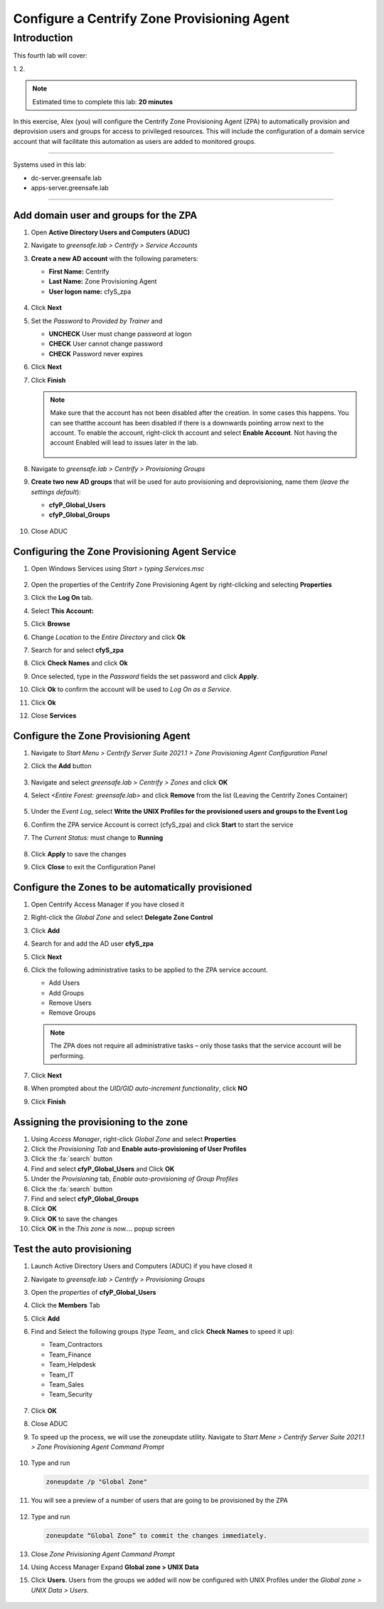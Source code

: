 .. _l4:

--------------------------------------------
Configure a Centrify Zone Provisioning Agent
--------------------------------------------

Introduction
------------

This fourth lab will cover:

1.
2.

.. note::
    Estimated time to complete this lab: **20 minutes**

In this exercise, Alex (you) will configure the Centrify Zone Provisioning Agent (ZPA) to automatically provision and deprovision users and groups for access to privileged resources. This will include the configuration of a domain service account that will facilitate this automation as users are added to monitored groups.

------

Systems used in this lab:

- dc-server.greensafe.lab
- apps-server.greensafe.lab

------

Add domain user and groups for the ZPA
**************************************

#. Open **Active Directory Users and Computers (ADUC)**
#. Navigate to *greensafe.lab > Centrify > Service Accounts*
#. **Create a new AD account** with the following parameters:

   - **First Name:** Centrify
   - **Last Name:** Zone Provisioning Agent
   - **User logon name:** cfyS_zpa

   .. figure:: images/lab-001.png

#. Click **Next**
#. Set the *Password* to *Provided by Trainer* and 

   - **UNCHECK** User must change password at logon
   - **CHECK** User cannot change password
   - **CHECK** Password never expires

6. Click **Next**
7. Click **Finish**

   .. note::
       Make sure that the account has not been disabled after the creation. In some cases this happens. You can see thatthe account has been disabled if there is a downwards pointing arrow next to the account. To enable the account, right-click th account and select **Enable Account**. Not having the account Enabled will lead to issues later in the lab.

       .. figure:: images/lab-006.png       

8. Navigate to *greensafe.lab > Centrify > Provisioning Groups*
9. **Create two new AD groups** that will be used for auto provisioning and deprovisioning, name them (*leave the settings default*):

   - **cfyP_Global_Users**
   - **cfyP_Global_Groups**

   .. figure:: images/lab-002.png

#. Close ADUC

Configuring the Zone Provisioning Agent Service
***********************************************

#. Open Windows Services using *Start > typing Services.msc*

   .. figure:: images/lab-003.png

#. Open the properties of the Centrify Zone Provisioning Agent by right-clicking and selecting **Properties**
#. Click the **Log On** tab.
#. Select **This Account:**
#. Click **Browse**
#. Change *Location* to the *Entire Directory* and click **Ok**
#. Search for and select **cfyS_zpa**
#. Click **Check Names** and click **Ok**
#. Once selected, type in the *Password* fields the set password and click **Apply**.
#. Click **Ok** to confirm the account will be used to *Log On as a Service*.
#. Click **Ok**
#. Close **Services**

Configure the Zone Provisioning Agent
*************************************

#. Navigate to *Start Menu > Centrify Server Suite 2021.1 > Zone Provisioning Agent Configuration Panel*
#. Click the **Add** button

   .. figure:: images/lab-004.png

#. Navigate and select *greensafe.lab > Centrify > Zones* and click **OK**
#. Select *<Entire Forest: greensafe.lab>* and click **Remove** from the list (Leaving the Centrify Zones Container)

   .. figure:: images/lab-005.png

#. Under the *Event Log*, select **Write the UNIX Profiles for the provisioned users and groups to the Event Log**
#. Confirm the ZPA service Account is correct (cfyS_zpa) and click **Start** to start the service
#. The *Current Status:* must change to **Running**

   .. figure:: images/lab-007.png

#. Click **Apply** to save the changes
#. Click **Close** to exit the Configuration Panel

Configure the Zones to be automatically provisioned
***************************************************

#. Open Centrify Access Manager if you have closed it
#. Right-click the *Global Zone* and select **Delegate Zone Control**
#. Click **Add**
#. Search for and add the AD user **cfyS_zpa**
#. Click **Next**
#. Click the following administrative tasks to be applied to the ZPA service account.
    
   - Add Users
   - Add Groups
   - Remove Users
   - Remove Groups   
   
   .. note:: 
       The ZPA does not require all administrative tasks – only those tasks that the service account will be performing.     
   
   .. figure:: images/lab-008.png

#. Click **Next**
#. When prompted about the *UID/GID auto-increment functionality*, click **NO**
#. Click **Finish**

   .. figure:: images/lab-009.png

Assigning the provisioning to the zone
**************************************

#. Using *Access Manager*, right-click *Global Zone* and select **Properties**
#. Click the *Provisioning Tab* and **Enable auto-provisioning of User Profiles**
#. Click the :fa:`search` button
#. Find and select **cfyP_Global_Users** and Click **OK**
#. Under the *Provisioning* tab, *Enable auto-provisioning of Group Profiles*
#. Click the :fa:`search` button
#. Find and select **cfyP_Global_Groups**
#. Click **OK**
#. Click **OK** to save the changes
#. Click **OK** in the *This zone is now....* popup screen

Test the auto provisioning
**************************

#. Launch Active Directory Users and Computers (ADUC) if you have closed it
#. Navigate to *greensafe.lab > Centrify > Provisioning Groups*
#. Open the *properties* of **cfyP_Global_Users**
#. Click the **Members** Tab
#. Click **Add**
#. Find and Select the following groups (type *Team_* and click **Check Names** to speed it up):

   - Team_Contractors
   - Team_Finance
   - Team_Helpdesk
   - Team_IT
   - Team_Sales
   - Team_Security

   .. figure:: images/lab-010.png

#. Click **OK**
#. Close ADUC
#. To speed up the process, we will use the zoneupdate utility. Navigate to *Start Mene > Centrify Server Suite 2021.1 > Zone Provisioning Agent Command Prompt*

   .. figure:: images/lab-011.png

#. Type and run 

   .. code-block:: bash
       
       zoneupdate /p "Global Zone"

#. You will see a preview of a number of users that are going to be provisioned by the ZPA

   .. figure:: images/lab-014.png

#. Type and run 

   .. code-block:: bash
   
      zoneupdate “Global Zone” to commit the changes immediately.


   .. figure:: images/lab-015.png

#. Close *Zone Privisioning Agent Command Prompt*
#. Using Access Manager Expand **Global zone > UNIX Data**
#. Click **Users**. Users from the groups we added will now be configured with UNIX Profiles under the *Global zone > UNIX Data > Users*.

   .. figure:: images/lab-016.png

.. raw:: html

    <hr><CENTER>
    <H2 style="color:#80BB01">This concludes this lab</font>
    </CENTER>